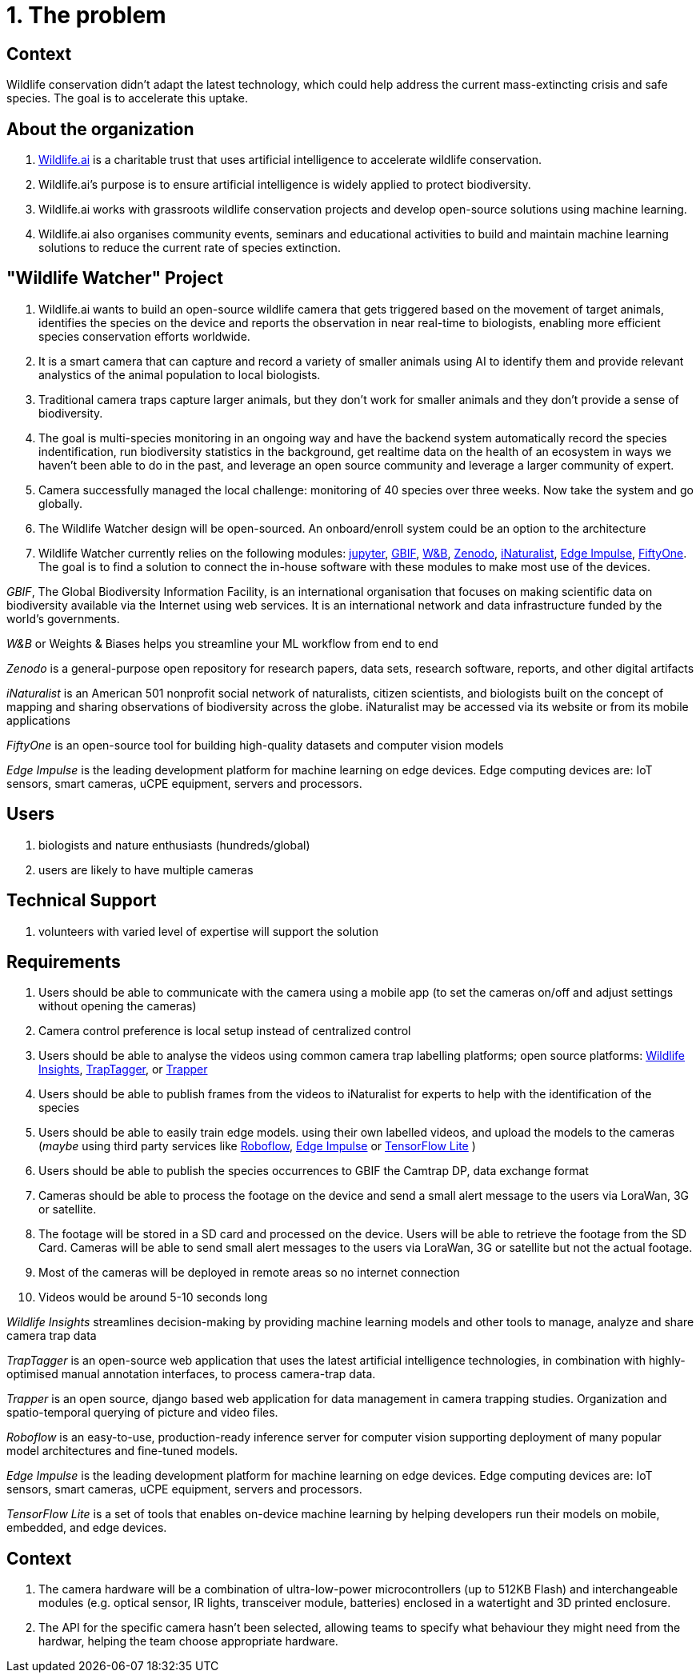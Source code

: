 # 1. The problem 

## Context

Wildlife conservation didn't adapt the latest technology, which could
help address the current mass-extincting crisis and safe species. The goal is to accelerate this uptake.  


## About the organization 

. https://wildlife.ai/[Wildlife.ai] is a charitable trust that uses artificial intelligence to accelerate wildlife conservation.

. Wildlife.ai's purpose is to ensure artificial intelligence is widely applied to protect biodiversity.

. Wildlife.ai works with grassroots wildlife conservation projects and develop open-source solutions using machine learning.

. Wildlife.ai also organises community events, seminars and educational activities to build and maintain machine learning solutions to reduce the current rate of species extinction.



## "Wildlife Watcher" Project

. Wildlife.ai wants to build an open-source wildlife camera that gets triggered based on the movement of target animals, identifies the species on the device and reports the observation in near real-time to biologists, enabling more efficient species conservation efforts worldwide.

. It is a smart camera that can capture and record a variety of smaller animals using AI to identify them and provide relevant analystics of the animal population to local biologists. 

. Traditional camera traps capture larger animals, but they don't work for  smaller animals and they don't provide a sense of biodiversity.

. The goal is multi-species monitoring in an ongoing way and have the backend system automatically record the species indentification, run biodiversity statistics in the background, get realtime data on the health of an ecosystem in ways we haven't been able to do in the past, and leverage an open source community and leverage a larger community of expert.

. Camera successfully managed the local challenge: monitoring of 40 species over three weeks. Now take the system and go globally.

. The Wildlife Watcher design will be open-sourced. An onboard/enroll system could be an option to the architecture

. Wildlife Watcher currently relies on the following modules: 
https://jupyter.org/[jupyter], 
https://www.gbif.org/[GBIF], 
https://wandb.ai/site[W&B], 
https://zenodo.org/[Zenodo], 
https://www.inaturalist.org/[iNaturalist], 
https://edgeimpulse.com/[Edge Impulse], 
https://docs.voxel51.com/[FiftyOne]. 
The goal is to find a solution to connect the in-house software with these modules to make most use of the devices.

__GBIF__, The Global Biodiversity Information Facility, is an international organisation that focuses on making scientific data on biodiversity available via the Internet using web services.
It is an international network and data infrastructure funded by the world's governments.

__W&B__ or Weights & Biases helps you streamline your ML workflow from end to end

__Zenodo__ is a general-purpose open repository for research papers, data sets, research software, reports, and other digital artifacts

__iNaturalist__ is an American 501 nonprofit social network of naturalists, citizen scientists, and biologists built on the concept of mapping and sharing observations of biodiversity across the globe. iNaturalist may be accessed via its website or from its mobile applications

__FiftyOne__ is an open-source tool for building high-quality datasets and computer vision models

__Edge Impulse__ is the leading development platform for machine learning on edge devices. Edge computing devices are: IoT sensors, smart cameras, uCPE equipment, servers and processors.



## Users 

. biologists and nature enthusiasts (hundreds/global)

. users are likely to have multiple cameras

## Technical Support

. volunteers with varied level of expertise will support the solution

## Requirements 

. Users should be able to communicate with the camera using a mobile app (to set the cameras on/off and adjust settings without opening the cameras)

. Camera control preference is local setup instead of centralized control

. Users should be able to analyse the videos using common camera trap labelling platforms; open source platforms: 
https://www.wildlifeinsights.org/[Wildlife Insights],
https://wildeyeconservation.org/traptagger[TrapTagger], or
https://gitlab.com/trapper-project/trapper[Trapper]

. Users should be able to publish frames from the videos to iNaturalist for experts to help with the identification of the species

. Users should be able to easily train edge models. using their own labelled videos, and upload the models to the cameras (__maybe__ using third party services like 
https://roboflow.com/[Roboflow], 
https://edgeimpulse.com/[Edge Impulse] or 
https://www.tensorflow.org/lite[TensorFlow Lite]
)

. Users should be able to publish the species occurrences to GBIF the Camtrap DP, data exchange format

. Cameras should be able to process the footage on the device and send a small alert message to the users via LoraWan, 3G or satellite.

. The footage will be stored in a SD card and processed on the device. Users will be able to retrieve the footage from the SD Card. Cameras will be able to send small alert messages to the users via LoraWan, 3G or satellite but not the actual footage.

. Most of the cameras will be deployed in remote areas so no internet connection

. Videos would be around 5-10 seconds long

_Wildlife Insights_ streamlines decision-making by providing machine learning models and other tools to manage, analyze and share camera trap data

_TrapTagger_ is an open-source web application that uses the latest artificial intelligence technologies, in combination with highly-optimised manual annotation interfaces, to process camera-trap data.

_Trapper_ is an open source, django based web application for data management in camera trapping studies. Organization and spatio-temporal querying of picture and video files.

_Roboflow_ is an easy-to-use, production-ready inference server for computer vision supporting deployment of many popular model architectures and fine-tuned models.

__Edge Impulse__ is the leading development platform for machine learning on edge devices. Edge computing devices are: IoT sensors, smart cameras, uCPE equipment, servers and processors.

_TensorFlow Lite_ is a set of tools that enables on-device machine learning by helping developers run their models on mobile, embedded, and edge devices.

## Context  

. The camera hardware will be a combination of ultra-low-power microcontrollers (up to 512KB Flash) and interchangeable modules (e.g. optical sensor, IR lights, transceiver module, batteries) enclosed in a watertight and 3D printed enclosure.

. The API for the specific camera hasn't been selected, allowing teams to specify what behaviour they might need from the hardwar, helping the team choose appropriate hardware.


